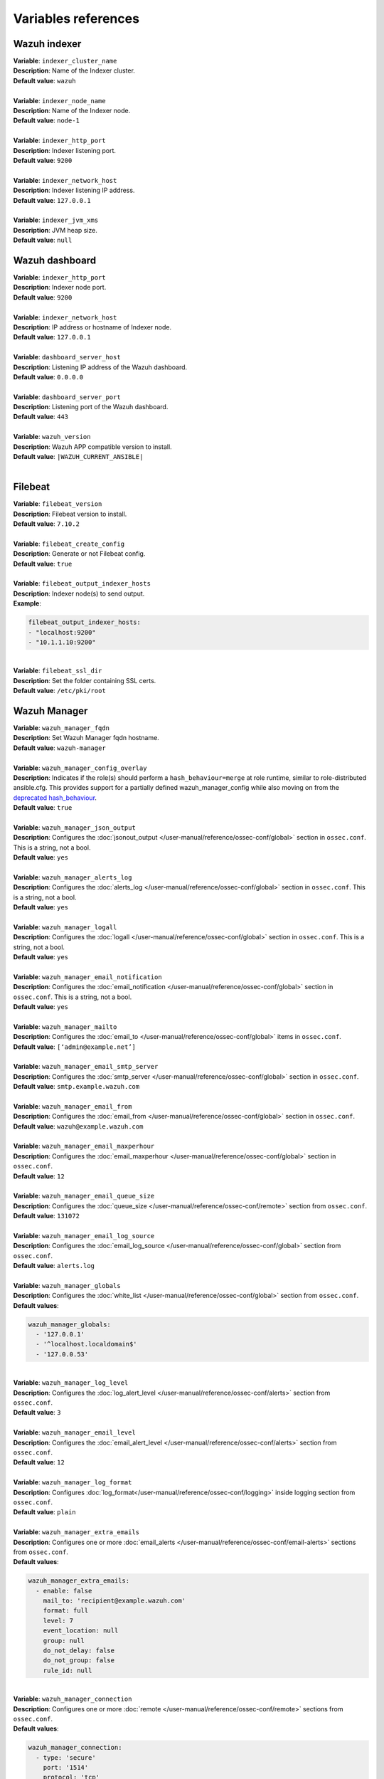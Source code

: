 .. Copyright (C) 2015, Wazuh, Inc.

.. meta::
  :Description: Ansible is an open source platform designed for automating tasks. Learn more about the variable references in this section of the Wazuh documentation.
  
Variables references
--------------------

.. _wazuh_ansible_reference_indexer:

Wazuh indexer
=============

| **Variable**: ``indexer_cluster_name``
| **Description**: Name of the Indexer cluster.
| **Default value**: ``wazuh``
|
| **Variable**: ``indexer_node_name``
| **Description**: Name of the Indexer node.
| **Default value**: ``node-1``
|
| **Variable**: ``indexer_http_port``
| **Description**: Indexer listening port.
| **Default value**: ``9200``
|
| **Variable**: ``indexer_network_host``
| **Description**: Indexer listening IP address.
| **Default value**: ``127.0.0.1``
|
| **Variable**: ``indexer_jvm_xms``
| **Description**: JVM heap size.
| **Default value**: ``null``

.. _wazuh_ansible_reference_dashboard:

Wazuh dashboard
===============

| **Variable**: ``indexer_http_port``
| **Description**: Indexer node port.
| **Default value**: ``9200``
|
| **Variable**: ``indexer_network_host``
| **Description**: IP address or hostname of Indexer node.
| **Default value**: ``127.0.0.1``
|
| **Variable**: ``dashboard_server_host``
| **Description**: Listening IP address of the Wazuh dashboard.
| **Default value**: ``0.0.0.0``
|
| **Variable**: ``dashboard_server_port``
| **Description**: Listening port of the Wazuh dashboard.
| **Default value**: ``443``
|
| **Variable**: ``wazuh_version``
| **Description**: Wazuh APP compatible version to install.
| **Default value**: ``|WAZUH_CURRENT_ANSIBLE|``
|

.. _wazuh_ansible_reference_filebeat:

Filebeat
========

| **Variable**: ``filebeat_version``
| **Description**: Filebeat version to install.
| **Default value**: ``7.10.2``
|
| **Variable**: ``filebeat_create_config``
| **Description**: Generate or not Filebeat config.
| **Default value**: ``true``
|
| **Variable**: ``filebeat_output_indexer_hosts``
| **Description**: Indexer node(s) to send output.
| **Example**:

.. code-block:: yaml

    filebeat_output_indexer_hosts:
    - "localhost:9200"
    - "10.1.1.10:9200"

|
| **Variable**: ``filebeat_ssl_dir``
| **Description**: Set the folder containing SSL certs.
| **Default value**: ``/etc/pki/root``

.. _wazuh_ansible_reference_manager:

Wazuh Manager
=============

| **Variable**: ``wazuh_manager_fqdn``
| **Description**: Set Wazuh Manager fqdn hostname.
| **Default value**: ``wazuh-manager``
|
| **Variable**: ``wazuh_manager_config_overlay``
| **Description**: Indicates if the role(s) should perform a ``hash_behaviour=merge`` at role runtime, similar to role-distributed ansible.cfg. This provides support for a partially defined wazuh_manager_config while also moving on from the `deprecated hash_behaviour <https://docs.ansible.com/ansible/latest/reference_appendices/config.html#default-hash-behaviour>`_.
| **Default value**: ``true``
|
| **Variable**: ``wazuh_manager_json_output``
| **Description**: Configures the :doc:`jsonout_output </user-manual/reference/ossec-conf/global>` section in  ``ossec.conf``. This is a string, not a bool.
| **Default value**: ``yes``
|
| **Variable**: ``wazuh_manager_alerts_log``
| **Description**: Configures the :doc:`alerts_log </user-manual/reference/ossec-conf/global>` section in ``ossec.conf``. This is a string, not a bool.
| **Default value**: ``yes``
|
| **Variable**: ``wazuh_manager_logall``
| **Description**: Configures the :doc:`logall </user-manual/reference/ossec-conf/global>` section in ``ossec.conf``. This is a string, not a bool.
| **Default value**: ``yes``
|
| **Variable**: ``wazuh_manager_email_notification``
| **Description**: Configures the :doc:`email_notification </user-manual/reference/ossec-conf/global>` section in ``ossec.conf``. This is a string, not a bool.
| **Default value**: ``yes``
|
| **Variable**: ``wazuh_manager_mailto``
| **Description**: Configures the :doc:`email_to </user-manual/reference/ossec-conf/global>` items in ``ossec.conf``.
| **Default value**: ``[‘admin@example.net’]``
|
| **Variable**: ``wazuh_manager_email_smtp_server``
| **Description**: Configures the :doc:`smtp_server </user-manual/reference/ossec-conf/global>` section in ``ossec.conf``.
| **Default value**: ``smtp.example.wazuh.com``
|
| **Variable**: ``wazuh_manager_email_from``
| **Description**: Configures the :doc:`email_from </user-manual/reference/ossec-conf/global>` section in ``ossec.conf``.
| **Default value**: ``wazuh@example.wazuh.com``
|
| **Variable**: ``wazuh_manager_email_maxperhour``
| **Description**: Configures the :doc:`email_maxperhour </user-manual/reference/ossec-conf/global>` section in ``ossec.conf``.
| **Default value**: ``12``
|
| **Variable**: ``wazuh_manager_email_queue_size``
| **Description**: Configures the :doc:`queue_size </user-manual/reference/ossec-conf/remote>` section from ``ossec.conf``.
| **Default value**: ``131072``
|
| **Variable**: ``wazuh_manager_email_log_source``
| **Description**: Configures the :doc:`email_log_source </user-manual/reference/ossec-conf/global>` section from ``ossec.conf``.
| **Default value**: ``alerts.log``
|
| **Variable**: ``wazuh_manager_globals``
| **Description**: Configures the :doc:`white_list </user-manual/reference/ossec-conf/global>` section from ``ossec.conf``.
| **Default values**:

.. code-block:: yaml

    wazuh_manager_globals:
      - '127.0.0.1'
      - '^localhost.localdomain$'
      - '127.0.0.53'

|
| **Variable**: ``wazuh_manager_log_level``
| **Description**: Configures the :doc:`log_alert_level </user-manual/reference/ossec-conf/alerts>` section from ``ossec.conf``.
| **Default value**: ``3``
|
| **Variable**: ``wazuh_manager_email_level``
| **Description**: Configures the :doc:`email_alert_level </user-manual/reference/ossec-conf/alerts>` section from ``ossec.conf``.
| **Default value**: ``12``
|
| **Variable**: ``wazuh_manager_log_format``
| **Description**: Configures :doc:`log_format</user-manual/reference/ossec-conf/logging>` inside logging section from ``ossec.conf``.
| **Default value**: ``plain``
|
| **Variable**: ``wazuh_manager_extra_emails``
| **Description**: Configures one or more :doc:`email_alerts </user-manual/reference/ossec-conf/email-alerts>` sections from ``ossec.conf``.
| **Default values**:

.. code-block:: yaml

    wazuh_manager_extra_emails:
      - enable: false
        mail_to: 'recipient@example.wazuh.com'
        format: full
        level: 7
        event_location: null
        group: null
        do_not_delay: false
        do_not_group: false
        rule_id: null

|
| **Variable**: ``wazuh_manager_connection``
| **Description**: Configures one or more :doc:`remote </user-manual/reference/ossec-conf/remote>` sections from ``ossec.conf``.
| **Default values**:

.. code-block:: yaml

    wazuh_manager_connection:
      - type: 'secure'
        port: '1514'
        protocol: 'tcp'
        queue_size: 131072

|
| **Variable**: ``wazuh_manager_reports``
| **Description**: Configures one or more :doc:`reports </user-manual/reference/ossec-conf/reports>` sections from ``ossec.conf``.
| **Default values**:

.. code-block:: yaml

    wazuh_manager_reports:
      - enable: false
        category: 'syscheck'
        title: 'Daily report: File changes'
        email_to: 'recipient@example.wazuh.com'
        location: null
        group: null
        rule: null
        level: null
        srcip: null
        user: null
        showlogs: null

|
| **Variable**: ``wazuh_manager_rootcheck``
| **Description**: Configures the :doc:`rootcheck </user-manual/reference/ossec-conf/rootcheck>` section from ``ossec.conf``.
| **Default value**:

.. code-block:: yaml

    wazuh_manager_rootcheck:
      frequency: 43200

|
| **Variable**: ``wazuh_manager_openscap``
| **Description**: Configures the :doc:`wodle </user-manual/reference/ossec-conf/wodle-openscap>` item named ``open-scap`` from ``ossec.conf``.
| **Default values**:

.. code-block:: yaml

    wazuh_manager_openscap:
      disable: 'yes'
      timeout: 1800
      interval: '1d'
      scan_on_start: 'yes'

|
| **Variable**: ``wazuh_manager_ciscat``
| **Description**: Configures the :doc:`wodle </user-manual/reference/ossec-conf/wodle-ciscat>` item named ``cis-cat`` from ``ossec.conf``.
| **Default value**:

.. code-block:: yaml

    wazuh_manager_ciscat:
      disable: 'yes'
      install_java: 'yes'
      timeout: 1800
      interval: '1d'
      scan_on_start: 'yes'
      java_path: '/usr/lib/jvm/java-1.8.0-openjdk-amd64/jre/bin'
      ciscat_path: 'wodles/ciscat'

|
| **Variable**: ``wazuh_manager_osquery``
| **Description**: Configures the :doc:`wodle</user-manual/reference/ossec-conf/wodle-osquery>` item named ``osquery`` from ``ossec.conf``.
| **Default values**:

.. code-block:: yaml

    wazuh_manager_osquery:
      disable: 'yes'
      run_daemon: 'yes'
      log_path: '/var/log/osquery/osqueryd.results.log'
      config_path: '/etc/osquery/osquery.conf'
      ad_labels: 'yes'

|
| **Variable**: ``wazuh_manager_syscollector``
| **Description**: Configures the :doc:`wodle </user-manual/reference/ossec-conf/wodle-syscollector>` item named ``syscollector`` from ``ossec.conf``.
| **Default values**:

.. code-block:: yaml

    wazuh_manager_syscollector:
      disable: 'no'
      interval: '1h'
      scan_on_start: 'yes'
      hardware: 'yes'
      os: 'yes'
      network: 'yes'
      packages: 'yes'
      ports_no: 'yes'
      processes: 'yes'

|
| **Variable**: ``wazuh_manager_monitor_aws``
| **Description**: Configures the :doc:`AWS S3 module </user-manual/reference/ossec-conf/wodle-s3>` item named ``aws-s3`` from ``ossec.conf``.
| **Default values**:  

.. code-block:: yaml

    wazuh_manager_monitor_aws:
      disabled: 'yes'
      interval: '10m'
      run_on_start: 'yes'
      skip_on_error: 'yes'
      s3:
        - name: null
          bucket_type: null
          path: null
          only_logs_after: null
          access_key: null
          secret_key: null

|
| **Variable**: ``wazuh_manager_sca``
| **Description**: Configures the :doc:`sca </user-manual/reference/ossec-conf/sca>` section from ``ossec.conf``.
| **Default values**:

.. code-block:: yaml

    wazuh_manager_sca:
      enabled: 'yes'
      scan_on_start: 'yes'
      interval: '12h'
      skip_nfs: 'yes'
      day: ''
      wday: ''
      time: ''

|
| **Variable**: ``wazuh_manager_vulnerability_detector``
| **Description**: Configures the :doc:`vulnerability-detector </user-manual/reference/ossec-conf/vuln-detector>` section from ``ossec.conf``.
| **Default values**:

.. code-block:: yaml

    wazuh_manager_vulnerability_detector:
      enabled: 'no'
      interval: '5m'
      min_full_scan_interval: '6h'
      run_on_start: 'yes'
      providers:
        - enabled: 'no'
          os:
            - 'trusty'
            - 'xenial'
            - 'bionic'
            - 'focal'
            - 'jammy'
          update_interval: '1h'
          name: '"canonical"'
        - enabled: 'no'
          os:
            - 'buster'
            - 'bullseye'
            - 'bookworm'
          update_interval: '1h'
          name: '"debian"'
        - enabled: 'no'
          update_interval: '1h'
          name: '"redhat"'
        - enabled: 'no'
          update_interval: '1h'
          name: '"nvd"'

|
| **Variable**: ``wazuh_manager_syscheck``
| **Description**: Configures the :doc:`syscheck </user-manual/reference/ossec-conf/syscheck>` section from ``ossec.conf``.
| **Default values**:

.. code-block:: yaml

    wazuh_manager_syscheck:
      disable: 'no'
      frequency: 43200
      scan_on_start: 'yes'
      auto_ignore: 'no'
      ignore:
        - /etc/mtab
        - /etc/hosts.deny
        - /etc/mail/statistics
        - /etc/random-seed
        - /etc/random.seed
        - /etc/adjtime
        - /etc/httpd/logs
        - /etc/utmpx
        - /etc/wtmpx
        - /etc/cups/certs
        - /etc/dumpdates
        - /etc/svc/volatile
      ignore_linux_type:
        - '.log$|.swp$'
      no_diff:
        - /etc/ssl/private.key
      directories:
        - dirs: /etc,/usr/bin,/usr/sbin
          checks: ''
        - dirs: /bin,/sbin,/boot
          checks: ''
      auto_ignore_frequency:
        frequency: 'frequency="10"'
        timeframe: 'timeframe="3600"'
        value: 'no'
      skip_nfs: 'yes'
      skip_dev: 'yes'
      skip_proc: 'yes'
      skip_sys: 'yes'
      process_priority: 10
      max_eps: 100
      sync_enabled: 'yes'
      sync_interval: '5m'
      sync_max_interval: '1h'
      sync_max_eps: 10

|
| **Variable**: ``wazuh_manager_commands``
| **Description**: Configures the :doc:`command </user-manual/reference/ossec-conf/commands>` section from ``ossec.conf``.
| **Default values**:

.. code-block:: yaml

    wazuh_manager_commands:
      - name: 'disable-account'
        executable: 'disable-account'
        timeout_allowed: 'yes'
      - name: 'restart-wazuh'
        executable: 'restart-wazuh'
      - name: 'firewall-drop'
        executable: 'firewall-drop'
        timeout_allowed: 'yes'
      - name: 'host-deny'
        executable: 'host-deny'
        timeout_allowed: 'yes'
      - name: 'route-null'
        executable: 'route-null'
        timeout_allowed: 'yes'
      - name: 'win_route-null'
        executable: 'route-null.exe'
        timeout_allowed: 'yes'
      - name: 'netsh'
        executable: 'netsh.exe'
        timeout_allowed: 'yes'
      - name: 'netsh-win-2016'
        executable: 'netsh-win-2016.cmd'
        timeout_allowed: 'yes'

|
| **Variable**: ``wazuh_manager_localfiles``
| **Description**: Configures the :doc:`localfile </user-manual/reference/ossec-conf/localfile>` section from ``ossec.conf`` for each platform.
| **Default values**:

.. code-block:: yaml

    wazuh_manager_localfiles:
      common:
        - format: 'command'
          command: df -P
          frequency: '360'
        - format: 'full_command'
          command: netstat -tulpn | sed 's/\([[:alnum:]]\+\)\ \+[[:digit:]]\+\ \+[[:digit:]]\+\ \+\(.*\):\([[:digit:]]*\)\ \+\([0-9\.\:\*]\+\).\+\ \([[:digit:]]*\/[[:alnum:]\-]*\).*/\1 \2 == \3 == \4 \5/' | sort -k 4 -g | sed 's/ == \(.*\) ==/:\1/' | sed 1,2d
          alias: 'netstat listening ports'
          frequency: '360'
        - format: 'full_command'
          command: 'last -n 20'
          frequency: '360'
        - format: 'syslog'
          location: '/var/ossec/logs/active-responses.log'
      debian:
        - format: 'syslog'
          location: '/var/log/auth.log'
        - format: 'syslog'
          location: '/var/log/syslog'
        - format: 'syslog'
          location: '/var/log/dpkg.log'
        - format: 'syslog'
          location: '/var/log/kern.log'
      centos:
        - format: 'syslog'
          location: '/var/log/messages'
        - format: 'syslog'
          location: '/var/log/secure'
        - format: 'syslog'
          location: '/var/log/maillog'
        - format: 'audit'
          location: '/var/log/audit/audit.log'

|
| **Variable**: ``wazuh_manager_syslog_outputs``
| **Description**: Configures the :doc:`syslog_output </user-manual/reference/ossec-conf/syslog-output>` section from ``ossec.conf``.
| **Default values**:

.. code-block:: yaml

    wazuh_manager_syslog_outputs:
      - server: null
        port: null
        format: null

|
| **Variable**: ``wazuh_manager_integrations``
| **Description**: Configures the :doc:`integration </user-manual/reference/ossec-conf/integration>` section from ``ossec.conf``.
| **Default values**:

.. code-block:: yaml

    wazuh_manager_integrations:
      # slack
      - name: null
        hook_url: '<hook_url>'
        alert_level: 10
        alert_format: 'json'
        rule_id: null
      # pagerduty
      - name: null
        api_key: '<api_key>'
        alert_level: 12

|
| **Variable**: ``wazuh_manager_labels``
| **Description**: Configures the :doc:`labels </user-manual/reference/ossec-conf/labels>` section from ``ossec.conf``.
| **Default values**:

.. code-block:: yaml

    wazuh_manager_labels:
      enable: false
      list:
        - key: Env
          value: Production

|
| **Variable**: ``wazuh_manager_ruleset``
| **Description**: Configures the :doc:`ruleset </user-manual/reference/ossec-conf/ruleset>` section from ``ossec.conf``.
| **Default values**:

.. code-block:: yaml

    wazuh_manager_ruleset:
      rules_path: 'custom_ruleset/rules/'
      decoders_path: 'custom_ruleset/decoders/'
      cdb_lists:
        - 'audit-keys'
        - 'security-eventchannel'
        - 'amazon/aws-eventnames'

|
| **Variable**: ``wazuh_manager_rule_exclude``
| **Description**: Configures the :doc:`rule_exclude </user-manual/reference/ossec-conf/ruleset>` section from ``ossec.conf``.
| **Default values**:

.. code-block:: yaml

    wazuh_manager_rule_exclude:
      - '0215-policy_rules.xml'

|
| **Variable**: ``wazuh_manager_authd``
| **Description**: Configures the :doc:`auth </user-manual/reference/ossec-conf/auth>` section from ``ossec.conf``.
| **Default values**:

.. code-block:: yaml

    wazuh_manager_authd:
      enable: true
      port: 1515
      use_source_ip: 'no'
      force_insert: 'yes'
      force_time: 0
      purge: 'yes'
      use_password: 'no'
      limit_maxagents: 'yes'
      ciphers: 'HIGH:!ADH:!EXP:!MD5:!RC4:!3DES:!CAMELLIA:@STRENGTH'
      ssl_agent_ca: null
      ssl_verify_host: 'no'
      ssl_manager_cert: 'sslmanager.cert'
      ssl_manager_key: 'sslmanager.key'
      ssl_auto_negotiate: 'no'

|
| **Variable**: ``wazuh_manager_cluster``
| Configures the :doc:`cluster </user-manual/reference/ossec-conf/cluster>` section from ``ossec.conf``.
| **Default values**:

.. code-block:: yaml

    wazuh_manager_cluster:
      disable: 'yes'
      name: 'wazuh'
      node_name: 'manager_01'
      node_type: 'master'
      key: 'ugdtAnd7Pi9myP7CVts4qZaZQEQcRYZa'
      port: '1516'
      bind_addr: '0.0.0.0'
      nodes:
        - 'manager'
      hidden: 'no'

|
| **Variable**: ``wazuh_manager_api``
| **Description**: Configures the :doc:`Wazuh API </user-manual/api/configuration>` file called ``api.yaml``.
| **Default values**:

.. code-block:: yaml

    wazuh_manager_api:
      bind_addr: 0.0.0.0
      port: 55000
      https: yes
      https_key: "server.key"
      https_cert: "server.crt"
      https_use_ca: False
      https_ca: "ca.crt"
      logging_level: "info"
      cors: no
      cors_source_route: "*"
      cors_expose_headers: "*"
      cors_allow_headers: "*"
      cors_allow_credentials: no
      cache: yes
      cache_time: 0.750
      access_max_login_attempts: 5
      access_block_time: 300
      access_max_request_per_minute: 300
      drop_privileges: yes
      experimental_features: no

|
| **Variable**: ``wazuh_api_user``
| **Description**: Wazuh API credentials.
| **Example**:

.. code-block:: yaml

    wazuh_api_user:
    - foo:$apr1$/axqZYWQ$Xo/nz/IG3PdwV82EnfYKh/
    - bar:$apr1$hXE97ag.$8m0koHByattiGKUKPUgcZ1

.. warning::

    We recommend the use of `Ansible Vault <https://docs.ansible.com/ansible/latest/user_guide/vault.html>`_ to protect Wazuh agentless and authd credentials.

|
| **Variable**: ``wazuh_manager_config``
| **Description**: Stores the Wazuh Manager configuration. This variable is provided for backward compatibility. Newer deployments should use the newly introduced variables described above.
| **Example**:

.. code-block:: yaml

    wazuh_manager_config:
      json_output: 'yes'
      alerts_log: 'yes'
      logall: 'no'
      log_format: 'plain'
      cluster:
        disable: 'yes'
        name: 'wazuh'
        node_name: 'manager_01'
        node_type: 'master'
        key: 'ugdtAnd7Pi9myP7CVts4qZaZQEQcRYZa'
        interval: '2m'
        port: '1516'
        bind_addr: '0.0.0.0'
        nodes:
          - '172.17.0.2'
          - '172.17.0.3'
          - '172.17.0.4'
        hidden: 'no'
      connection:
        - type: 'secure'
          port: '1514'
          protocol: 'tcp'
      authd:
        enable: true
        port: 1515
        use_source_ip: 'no'
        force_insert: 'yes'
        force_time: 0
        purge: 'no'
        use_password: 'no'
        ssl_agent_ca: null
        ssl_verify_host: 'no'
        ssl_manager_cert: 'etc/sslmanager.cert'
        ssl_manager_key: 'etc/sslmanager.key'
        ssl_auto_negotiate: 'no'
      email_notification: 'no'
      mail_to:
        - 'admin@example.net'
      mail_smtp_server: localhost
      mail_from: wazuh-manager@example.com
      extra_emails:
        - enable: false
          mail_to: 'admin@example.net'
          format: full
          level: 7
          event_location: null
          group: null
          do_not_delay: false
          do_not_group: false
          rule_id: null
      reports:
        - enable: false
          category: 'syscheck'
          title: 'Daily report: File changes'
          email_to: 'admin@example.net'
          location: null
          group: null
          rule: null
          level: null
          srcip: null
          user: null
          showlogs: null
      syscheck:
        frequency: 43200
        scan_on_start: 'yes'
        auto_ignore: 'no'
        alert_new_files: 'yes'
        ignore:
          - /etc/mtab
          - /etc/mnttab
          - /etc/hosts.deny
          - /etc/mail/statistics
          - /etc/random-seed
          - /etc/random.seed
          - /etc/adjtime
          - /etc/httpd/logs
          - /etc/utmpx
          - /etc/wtmpx
          - /etc/cups/certs
          - /etc/dumpdates
          - /etc/svc/volatile
        no_diff:
          - /etc/ssl/private.key
        directories:
          - dirs: /etc,/usr/bin,/usr/sbin
            checks: 'check_all="yes"'
          - dirs: /bin,/sbin
            checks: 'check_all="yes"'
      rootcheck:
        frequency: 43200
      openscap:
        disable: 'no'
        timeout: 1800
        interval: '1d'
        scan_on_start: 'yes'
      cis_cat:
        disable: 'yes'
        install_java: 'yes'
        timeout: 1800
        interval: '1d'
        scan_on_start: 'yes'
        java_path: '/usr/lib/jvm/java-1.8.0-openjdk-amd64/jre/bin'
        ciscat_path: '/var/ossec/wodles/ciscat'
        content:
          - type: 'xccdf'
            path: 'benchmarks/CIS_Ubuntu_Linux_16.04_LTS_Benchmark_v1.0.0-xccdf.xml'
            profile: 'xccdf_org.cisecurity.benchmarks_profile_Level_1_-_Server'
      log_level: 1
      email_level: 12
      localfiles:
        - format: 'syslog'
          location: '/var/log/messages'
        - format: 'syslog'
          location: '/var/log/secure'
        - format: 'command'
          command: 'df -P'
          frequency: '360'
        - format: 'full_command'
          command: 'netstat -tln | grep -v 127.0.0.1 | sort'
          frequency: '360'
        - format: 'full_command'
          command: 'last -n 20'
          frequency: '360'
      globals:
        - '127.0.0.1'
        - '192.168.2.1'
      commands:
        - name: 'disable-account'
          executable: 'disable-account'
          timeout_allowed: 'yes'
        - name: 'restart-wazuh'
          executable: 'restart-wazuh'
          timeout_allowed: 'no'
        - name: 'win_restart-wazuh'
          executable: 'restart-wazuh.exe'
          timeout_allowed: 'no'
        - name: 'firewall-drop'
          executable: 'firewall-drop'
          timeout_allowed: 'yes'
        - name: 'host-deny'
          executable: 'host-deny'
          timeout_allowed: 'yes'
        - name: 'route-null'
          executable: 'route-null'
          timeout_allowed: 'yes'
        - name: 'win_route-null'
          executable: 'route-null.exe'
          timeout_allowed: 'yes'
      active_responses:
        - command: 'restart-wazuh'
          location: 'local'
          rules_id: '100002'
        - command: 'win_restart-wazuh'
          location: 'local'
          rules_id: '100003'
        - command: 'host-deny'
          location: 'local'
          level: 6
          timeout: 600
      syslog_outputs:
        - server: null
          port: null
          format: null

|
| **Variable**: ``wazuh_agent_configs``
| **Description**: This stores the different settings and profiles for centralized agent configuration via Wazuh Manager.
| **Example**:

.. code-block:: yaml

    - type: os
      type_value: Linux
      syscheck:
        frequency: 43200
        scan_on_start: 'yes'
        auto_ignore: 'no'
        alert_new_files: 'yes'
        ignore:
        - /etc/mtab
        - /etc/mnttab
        - /etc/hosts.deny
        - /etc/mail/statistics
        - /etc/svc/volatile
        no_diff:
          - /etc/ssl/private.key
        directories:
          - dirs: /etc,/usr/bin,/usr/sbin
            checks: 'check_all="yes"'
          - dirs: /bin,/sbin
            checks: 'check_all="yes"'
      rootcheck:
        frequency: 43200
        cis_distribution_filename: null
      localfiles:
        - format: 'syslog'
          location: '/var/log/messages'
        - format: 'syslog'
          location: '/var/log/secure'
        - format: 'syslog'
          location: '/var/log/maillog'
        - format: 'apache'
          location: '/var/log/httpd/error_log'
        - format: 'apache'
          location: '/var/log/httpd/access_log'
        - format: 'apache'
          location: '/var/ossec/logs/active-responses.log'
    - type: os
      type_value: Windows
      syscheck:
        frequency: 43200
        scan_on_start: 'yes'
        auto_ignore: 'no'
        alert_new_files: 'yes'
        windows_registry:
          - key: 'HKEY_LOCAL_MACHINE\Software\Classes\batfile'
            arch: 'both'
          - key: 'HKEY_LOCAL_MACHINE\Software\Classes\Folder'
      localfiles:
        - format: 'Security'
          location: 'eventchannel'
        - format: 'System'
          location: 'eventlog'

|
| **Variable**: ``cdb_lists``
| **Description**: Configure CDB lists used by the Wazuh Manager.
| **Example**:

.. code-block:: yaml

    cdb_lists:
    - name: 'audit-keys'
      content: |
        audit-wazuh-w:write
        audit-wazuh-r:read
        audit-wazuh-a:attribute
        audit-wazuh-x:execute
        audit-wazuh-c:command

.. warning::

    We recommend the use of `Ansible Vault <https://docs.ansible.com/ansible/latest/user_guide/vault.html>`_ to protect Wazuh agentless and authd credentials.

|
| **Variable**: ``agentless_creds``
| **Description**: Credentials and host(s) to be used by agentless feature.
| **Example**:

.. code-block:: yaml

    agentless_creds:
      - type: ssh_integrity_check_linux
        frequency: 3600
        host: root@example.net
        state: periodic
        arguments: '/bin /etc/ /sbin'
        passwd: qwerty

.. warning::

    We recommend the use of `Ansible Vault <https://docs.ansible.com/ansible/latest/user_guide/vault.html>`_ to protect Wazuh agentless and authd credentials.

|
| **Variable**: ``authd_pass``
| **Description**: Wazuh authd service password.
| **Example**:

.. code-block:: yaml

    authd_pass: foobar


.. _wazuh_ansible_reference_agent:

Wazuh Agent
===========

| **Variable**: ``wazuh_managers``
| **Description**: Set the Wazuh Manager servers IP address, protocol, and port to be used by the agent. If a specific manager is used for registration, we can indicate which one it is by adding the register option set to true. If the register option is missing, the first manager on the list will be used for registration.
| **Example**:

.. code-block:: yaml

    wazuh_managers:
    - address: 172.16.24.56
      protocol: udp
    - address: 192.168.10.15
      port: 1514
      protocol: tcp
      register: yes

|
| **Variable**: ``wazuh_agent_nolog_sensible``:
| **Description**: This variable indicates if the `nolog option <https://docs.ansible.com/ansible/latest/reference_appendices/logging.html>`_ should be added to tasks which output sensitive information (like tokens).
| **Default value**: ``true``
|
| **Variable**: ``wazuh_agent_api_validate``
| **Description**: After registering the agent through the REST API, validate that registration is correct.
| **Default value**: ``true``
|
| **Variable**: ``wazuh_agent_address``
| **Description**: Establish which IP address we want to associate with this agent. It can be an address or “any” This variable will supersede wazuh_agent_nat.
| **Default value**: ``ansible_default_ipv4.address``
|
| **Variable**: ``wazuh_profile``
| **Description**: Configure what profiles this agent will have.
| **Default value**: ``null``
| Multiple profiles can be included, separated by a comma and a space, for example:

.. code-block:: yaml

    wazuh_profile: "centos7, centos7-web"

|
| **Variable**: ``wazuh_agent_authd``
| **Description**: Set the agent-authd facility. This will enable or not the automatic agent registration, you could set various options in accordance with the authd service configured in the Wazuh Manager. This Ansible role will use the address defined on ``registration_address`` as the authd registration server.
| **Example**:

    .. code-block:: yaml

        wazuh_agent_authd:
          registration_address: 10.1.1.12
          enable: false
          port: 1515
          ssl_agent_ca: null
          ssl_agent_cert: null
          ssl_agent_key: null
          ssl_auto_negotiate: 'no'

|
| **Variable**: ``wazuh_notify_time``
| **Description**: Set the ``<notify_time>`` option in the agent.
| **Default value**: ``null``
|
| **Variable**: ``wazuh_time_reconnect``
| **Description**: Set ``<time-reconnect>`` option in the agent.
| **Default value**: ``null``
|
| **Variable**: ``wazuh_winagent_config``
| **Description**: Set the Wazuh Agent installation regarding Windows hosts.
| **Example**:

.. code-block:: yaml

    install_dir: 'C:\wazuh-agent\'
    version: '2.1.1'
    revision: '2'
    repo: https://packages.wazuh.com/windows/
    md5: fd9a3ce30cd6f9f553a1bc71e74a6c9f

|
| **Variable**: ``wazuh_agent_enrollment``
| **Description**: Configures the :doc:`enrollment </user-manual/reference/ossec-conf/client>` section in the agent ``ossec.conf``.
| **Example**:

.. code-block:: yaml

    wazuh_agent_enrollment:
      enabled: ''
      manager_address: ''
      port: 1515
      agent_name: 'testname'
      groups: ''
      agent_address: ''
      ssl_cipher: HIGH:!ADH:!EXP:!MD5:!RC4:!3DES:!CAMELLIA:@STRENGTH
      server_ca_path: ''
      agent_certificate_path: ''
      agent_key_path: ''
      authorization_pass_path: /var/ossec/etc/authd.pass
      auto_method: 'no'
      delay_after_enrollment: 20
      use_source_ip: 'no'

|
| **Variable**: ``wazuh_agent_client_buffer``
| **Description**: Configures the :doc:`client_buffer </user-manual/reference/ossec-conf/client-buffer>` section from agent ``ossec.conf``.
| **Example**:

.. code-block:: yaml

    wazuh_agent_client_buffer:
      disable: 'no'
      queue_size: '5000'
      events_per_sec: '500'

|
| **Variable**: ``wazuh_agent_rootcheck``
| **Description**: Configures the :doc:`rootcheck </user-manual/reference/ossec-conf/rootcheck>` section from agent ``ossec.conf``.
| **Example**:

.. code-block:: yaml

    wazuh_agent_rootcheck:
      frequency: 43200

|
| **Variable**: ``wazuh_agent_openscap``
| **Description**: Configures the :doc:`wodle </user-manual/reference/ossec-conf/wodle-openscap>` item named ``open-scap`` from ``ossec.conf``.
| **Default values**:

.. code-block:: yaml

    wazuh_agent_openscap:
      disable: 'yes'
      timeout: 1800
      interval: '1d'
      scan_on_start: 'yes'

|
| **Variable**: ``wazuh_agent_cis_cat``
| **Description**: Configures the :doc:`wodle </user-manual/reference/ossec-conf/wodle-ciscat>` item named ``cis-cat`` from ``ossec.conf``.
| **Default values**:

.. code-block:: yaml

    wazuh_agent_cis_cat:
      disable: 'yes'
      install_java: 'no'
      timeout: 1800
      interval: '1d'
      scan_on_start: 'yes'
      java_path: 'wodles/java'
      java_path_win: '\\server\jre\bin\java.exe'
      ciscat_path: 'wodles/ciscat'
      ciscat_path_win: 'C:\cis-cat'

|
| **Variable**: ``wazuh_agent_osquery``
| **Description**: Configures the :doc:`wodle</user-manual/reference/ossec-conf/wodle-osquery>` item named ``osquery`` from ``ossec.conf``.
| **Default values**:

.. code-block:: yaml

    wazuh_agent_osquery:
      disable: 'yes'
      run_daemon: 'yes'
      bin_path_win: 'C:\Program Files\osquery\osqueryd'
      log_path: '/var/log/osquery/osqueryd.results.log'
      log_path_win: 'C:\Program Files\osquery\log\osqueryd.results.log'
      config_path: '/etc/osquery/osquery.conf'
      config_path_win: 'C:\Program Files\osquery\osquery.conf'
      add_labels: 'yes'

|
| **Variable**: ``wazuh_agent_syscollector``
| **Description**: Configures the :doc:`wodle </user-manual/reference/ossec-conf/wodle-syscollector>` item named ``syscollector`` from ``ossec.conf``.
| **Default values**:

.. code-block:: yaml

    wazuh_agent_syscollector:
      disable: 'no'
      interval: '1h'
      scan_on_start: 'yes'
      hardware: 'yes'
      os: 'yes'
      network: 'yes'
      packages: 'yes'
      ports_no: 'yes'
      processes: 'yes'

|
| **Variable**: ``wazuh_agent_sca``
| **Description**: Configures the :doc:`sca </user-manual/reference/ossec-conf/sca>` section from ``ossec.conf``.
| **Default values**:

.. code-block:: yaml

    wazuh_agent_sca:
      enabled: 'yes'
      scan_on_start: 'yes'
      interval: '12h'
      skip_nfs: 'yes'
      day: ''
      wday: ''
      time: ''

|
| **Variable**: ``wazuh_agent_syscheck``
| **Description**: Configures the :doc:`syscheck </user-manual/reference/ossec-conf/syscheck>` section from ``ossec.conf``.
| **Default values**:

.. code-block:: yaml

    wazuh_agent_syscheck:
      frequency: 43200
      scan_on_start: 'yes'
      auto_ignore: 'no'
      win_audit_interval: 60
      skip_nfs: 'yes'
      skip_dev: 'yes'
      skip_proc: 'yes'
      skip_sys: 'yes'
      process_priority: 10
      max_eps: 100
      sync_enabled: 'yes'
      sync_interval: '5m'
      sync_max_interval: '1h'
      sync_max_eps: 10
      ignore:
        - /etc/mtab
        - /etc/hosts.deny
        - /etc/mail/statistics
        - /etc/random-seed
        - /etc/random.seed
        - /etc/adjtime
        - /etc/httpd/logs
        - /etc/utmpx
        - /etc/wtmpx
        - /etc/cups/certs
        - /etc/dumpdates
        - /etc/svc/volatile
      ignore_linux_type:
        - '.log$|.swp$'
      ignore_win:
        - '.log$|.htm$|.jpg$|.png$|.chm$|.pnf$|.evtx$'
      no_diff:
        - /etc/ssl/private.key

|
| **Variable**: ``wazuh_agent_localfiles``
| **Description**: Configures the :doc:`localfile </user-manual/reference/ossec-conf/localfile>` section from ``ossec.conf``.
| **Default values**:

.. code-block:: yaml

    wazuh_agent_localfiles:
      debian:
        - format: 'syslog'
          location: '/var/log/auth.log'
        - format: 'syslog'
          location: '/var/log/syslog'
        - format: 'syslog'
          location: '/var/log/dpkg.log'
        - format: 'syslog'
          location: '/var/log/kern.log'
      centos:
        - format: 'syslog'
          location: '/var/log/messages'
        - format: 'syslog'
          location: '/var/log/secure'
        - format: 'syslog'
          location: '/var/log/maillog'
        - format: 'audit'
          location: '/var/log/audit/audit.log'
      linux:
        - format: 'syslog'
          location: '/var/ossec/logs/active-responses.log'
        - format: 'full_command'
          command: 'last -n 20'
          frequency: '360'
        - format: 'command'
          command: df -P
          frequency: '360'
        - format: 'full_command'
          command: netstat -tulpn | sed 's/\([[:alnum:]]\+\)\ \+[[:digit:]]\+\ \+[[:digit:]]\+\ \+\(.*\):\([[:digit:]]*\)\ \+\([0-9\.\:\*]\+\).\+\ \([[:digit:]]*\/[[:alnum:]\-]*\).*/\1 \2 == \3 == \4 \5/' | sort -k 4 -g | sed 's/ == \(.*\) ==/:\1/' | sed 1,2d
          alias: 'netstat listening ports'
          frequency: '360'
      windows:
        - format: 'eventlog'
          location: 'Application'
        - format: 'eventchannel'
          location: 'Security'
          query: 'Event/System[EventID != 5145 and EventID != 5156 and EventID != 5447 and EventID != 4656 and EventID != 4658 and EventID != 4663 and EventID != 4660 and EventID != 4670 and EventID != 4690 and EventID != 4703 and EventID != 4907]'
        - format: 'eventlog'
          location: 'System'
        - format: 'syslog'
          location: 'active-response\active-responses.log'

|
| **Variable**: ``wazuh_agent_labels``
| **Description**: Configures the :doc:`labels </user-manual/reference/ossec-conf/labels>` section from ``ossec.conf``.
| **Default values**:

.. code-block:: yaml

    wazuh_agent_labels:
      enable: false
      list:
        - key: Env
          value: Production

|
| **Variable**: ``wazuh_agent_active_response``
| **Description**: Configures the :doc:`active-response </user-manual/reference/ossec-conf/active-response>` section from ``ossec.conf``.
| **Default values**:

.. code-block:: yaml

    wazuh_agent_active_response:
      ar_disabled: 'no'
      ca_store: '/var/ossec/etc/wpk_root.pem'
      ca_store_win: 'wpk_root.pem'
      ca_verification: 'yes'

|
| **Variable**: ``wazuh_agent_log_format``
| **Description**: Configures the :doc:`log_format </user-manual/reference/ossec-conf/logging>` section from ``ossec.conf``.
| **Default value**: ``plain``
|
| **Variable**: ``wazuh_agent_config``
| **Description**: Wazuh Agent related configuration. This variable is provided for backward compatibility. Newer deployments should use the newly introduced variables described above.
| **Example**:

.. code-block:: yaml

    wazuh_agent_config:
      log_format: 'plain'
      syscheck:
        frequency: 43200
        scan_on_start: 'yes'
        auto_ignore: 'no'
        alert_new_files: 'yes'
        ignore:
          - /etc/mtab
          - /etc/mnttab
          - /etc/hosts.deny
          - /etc/mail/statistics
          - /etc/random-seed
          - /etc/random.seed
          - /etc/adjtime
          - /etc/httpd/logs
          - /etc/utmpx
          - /etc/wtmpx
          - /etc/cups/certs
          - /etc/dumpdates
          - /etc/svc/volatile
        no_diff:
          - /etc/ssl/private.key
        directories:
          - dirs: /etc,/usr/bin,/usr/sbin
            checks: 'check_all="yes"'
          - dirs: /bin,/sbin
            checks: 'check_all="yes"'
        windows_registry:
          - key: 'HKEY_LOCAL_MACHINE\Software\Classes\batfile'
            arch: 'both'
          - key: 'HKEY_LOCAL_MACHINE\Software\Classes\Folder'
      rootcheck:
        frequency: 43200

|

.. Warning::
  
    We recommend the use of `Ansible Vault <https://docs.ansible.com/ansible/latest/user_guide/vault.html>`_ to protect authd credentials.

| **Variable**: ``authd_pass``
| **Description**: Wazuh authd credentials for agent registration.
| **Example**:

.. code-block:: yaml

    authd_pass: foobar
